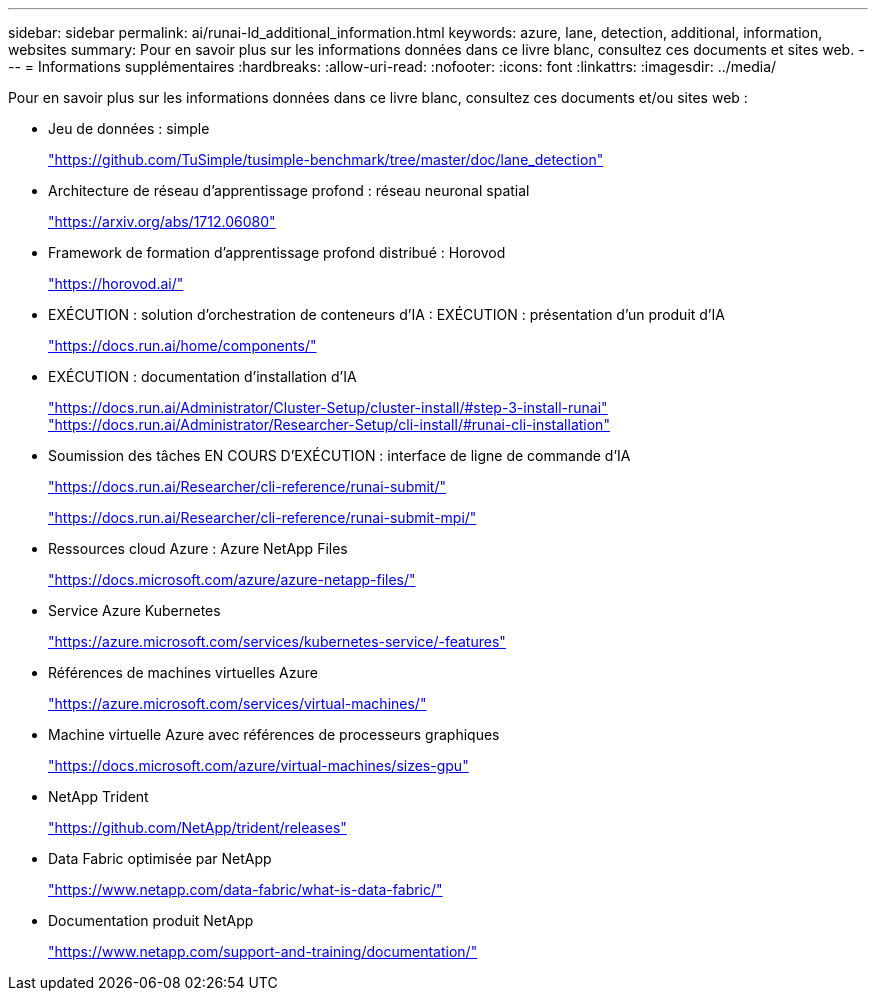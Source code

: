 ---
sidebar: sidebar 
permalink: ai/runai-ld_additional_information.html 
keywords: azure, lane, detection, additional, information, websites 
summary: Pour en savoir plus sur les informations données dans ce livre blanc, consultez ces documents et sites web. 
---
= Informations supplémentaires
:hardbreaks:
:allow-uri-read: 
:nofooter: 
:icons: font
:linkattrs: 
:imagesdir: ../media/


[role="lead"]
Pour en savoir plus sur les informations données dans ce livre blanc, consultez ces documents et/ou sites web :

* Jeu de données : simple
+
https://github.com/TuSimple/tusimple-benchmark/tree/master/doc/lane_detection["https://github.com/TuSimple/tusimple-benchmark/tree/master/doc/lane_detection"^]

* Architecture de réseau d'apprentissage profond : réseau neuronal spatial
+
https://arxiv.org/abs/1712.06080["https://arxiv.org/abs/1712.06080"^]

* Framework de formation d'apprentissage profond distribué : Horovod
+
https://horovod.ai/["https://horovod.ai/"^]

* EXÉCUTION : solution d'orchestration de conteneurs d'IA : EXÉCUTION : présentation d'un produit d'IA
+
https://docs.run.ai/home/components/["https://docs.run.ai/home/components/"^]

* EXÉCUTION : documentation d'installation d'IA
+
https://docs.run.ai/Administrator/Cluster-Setup/cluster-install/#step-3-install-runai["https://docs.run.ai/Administrator/Cluster-Setup/cluster-install/#step-3-install-runai"^] https://docs.run.ai/Administrator/Researcher-Setup/cli-install/["https://docs.run.ai/Administrator/Researcher-Setup/cli-install/#runai-cli-installation"^]

* Soumission des tâches EN COURS D'EXÉCUTION : interface de ligne de commande d'IA
+
https://docs.run.ai/Researcher/cli-reference/runai-submit/["https://docs.run.ai/Researcher/cli-reference/runai-submit/"^]

+
https://docs.run.ai/Researcher/cli-reference/runai-submit-mpi/["https://docs.run.ai/Researcher/cli-reference/runai-submit-mpi/"^]

* Ressources cloud Azure : Azure NetApp Files
+
https://docs.microsoft.com/azure/azure-netapp-files/["https://docs.microsoft.com/azure/azure-netapp-files/"^]

* Service Azure Kubernetes
+
https://azure.microsoft.com/services/kubernetes-service/-features["https://azure.microsoft.com/services/kubernetes-service/-features"^]

* Références de machines virtuelles Azure
+
https://azure.microsoft.com/services/virtual-machines/["https://azure.microsoft.com/services/virtual-machines/"^]

* Machine virtuelle Azure avec références de processeurs graphiques
+
https://docs.microsoft.com/azure/virtual-machines/sizes-gpu["https://docs.microsoft.com/azure/virtual-machines/sizes-gpu"^]

* NetApp Trident
+
https://github.com/NetApp/trident/releases["https://github.com/NetApp/trident/releases"^]

* Data Fabric optimisée par NetApp
+
https://www.netapp.com/data-fabric/what-is-data-fabric/["https://www.netapp.com/data-fabric/what-is-data-fabric/"^]

* Documentation produit NetApp
+
https://www.netapp.com/support-and-training/documentation/["https://www.netapp.com/support-and-training/documentation/"^]


